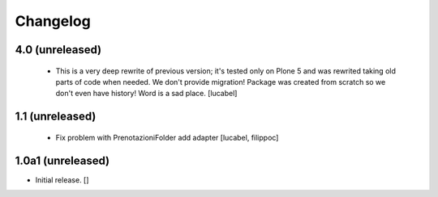 Changelog
=========

4.0 (unreleased)
----------------
 - This is a very deep rewrite of previous version; it's tested only on 
   Plone 5 and was rewrited taking old parts of code when needed. 
   We don't provide migration!
   Package was created from scratch so we don't even have history!
   Word is a sad place.
   [lucabel]

1.1 (unreleased)
----------------
 - Fix problem with PrenotazioniFolder add adapter
   [lucabel, filippoc]

1.0a1 (unreleased)
------------------

- Initial release.
  []
